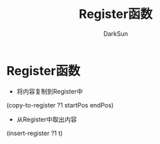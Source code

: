 #+TITLE: Register函数
#+AUTHOR: DarkSun

* 目录                                                    :TOC_4_gh:noexport:
- [[#register函数][Register函数]]

* Register函数

  * 将内容复制到Register中



  (copy-to-register ?1 startPos endPos)



  * 从Register中取出内容



  (insert-register ?1 t)
